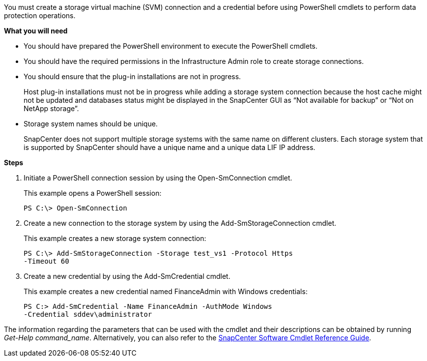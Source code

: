 You must create a storage virtual machine (SVM) connection and a credential before using PowerShell cmdlets to perform data protection operations.

*What you will need*

* You should have prepared the PowerShell environment to execute the PowerShell cmdlets.
* You should have the required permissions in the Infrastructure Admin role to create storage connections.
* You should ensure that the plug-in installations are not in progress.
+
Host plug-in installations must not be in progress while adding a storage system connection because the host cache might not be updated and databases status might be displayed in the SnapCenter GUI as "`Not available for backup`" or "`Not on NetApp storage`".

* Storage system names should be unique.
+
SnapCenter does not support multiple storage systems with the same name on different clusters. Each storage system that is supported by SnapCenter should have a unique name and a unique data LIF IP address.

*Steps*

. Initiate a PowerShell connection session by using the Open-SmConnection cmdlet.
+
This example opens a PowerShell session:
+
----
PS C:\> Open-SmConnection
----

. Create a new connection to the storage system by using the Add-SmStorageConnection cmdlet.
+
This example creates a new storage system connection:
+
----
PS C:\> Add-SmStorageConnection -Storage test_vs1 -Protocol Https
-Timeout 60
----

. Create a new credential by using the Add-SmCredential cmdlet.
+
This example creates a new credential named FinanceAdmin with Windows credentials:
+
----
PS C:> Add-SmCredential -Name FinanceAdmin -AuthMode Windows
-Credential sddev\administrator
----

The information regarding the parameters that can be used with the cmdlet and their descriptions can be obtained by running _Get-Help command_name_. Alternatively, you can also refer to the https://library.netapp.com/ecm/ecm_download_file/ECMLP2877143[SnapCenter Software Cmdlet Reference Guide^].
